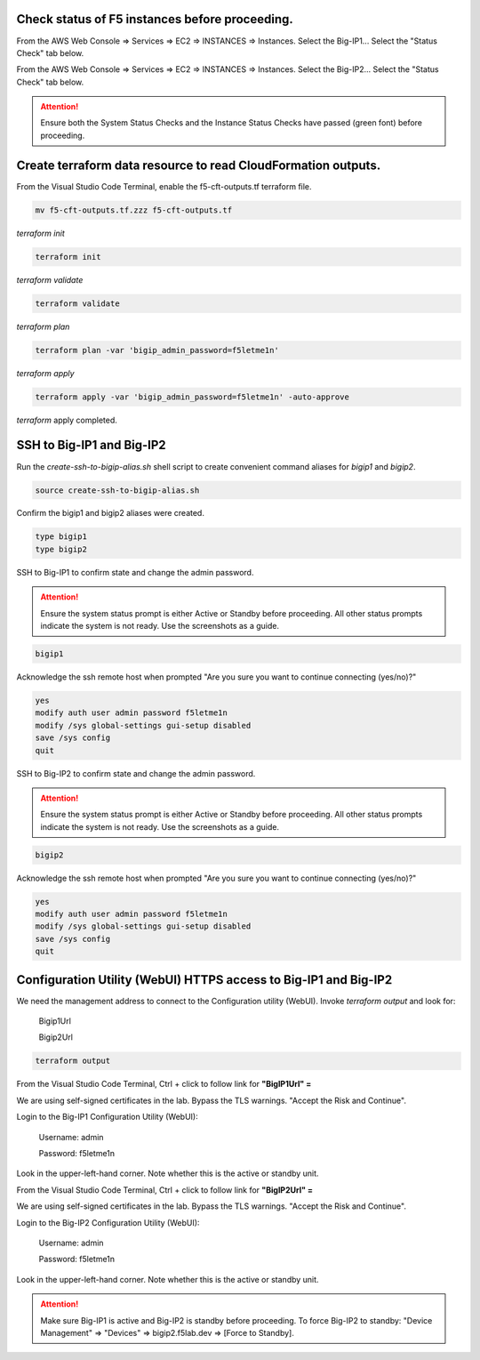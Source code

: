 Check status of F5 instances before proceeding.
-----------------------------------------------

From the AWS Web Console => Services => EC2 => INSTANCES => Instances. Select the Big-IP1... Select the "Status Check" tab below.

.. image:: ./images/1_aws_console_ec2_bigip_status_check.png
  :scale: 50%

From the AWS Web Console => Services => EC2 => INSTANCES => Instances. Select the Big-IP2... Select the "Status Check" tab below.

.. image:: ./images/2_aws_console_ec2_bigip_status_check2.png
  :scale: 50%

.. attention::

   Ensure both the System Status Checks and the Instance Status Checks have passed (green font) before proceeding.

Create terraform data resource to read CloudFormation outputs.
--------------------------------------------------------------

From the Visual Studio Code Terminal, enable the f5-cft-outputs.tf terraform file.

.. code-block:: bash

   mv f5-cft-outputs.tf.zzz f5-cft-outputs.tf

.. image:: ./images/3_vscode_mv_f5_cft_outputs_zzz_to_tf.png
  :scale: 50%

`terraform init`

.. code-block:: bash

    terraform init

`terraform validate`

.. code-block:: bash

   terraform validate

.. image:: ./images/5_vscode_terraform_validate.png
  :scale: 50%

`terraform plan`

.. code-block:: bash

   terraform plan -var 'bigip_admin_password=f5letme1n'

.. image:: ./images/6_vscode_terraform_plan.png
  :scale: 50%

`terraform apply`

.. code-block:: bash

   terraform apply -var 'bigip_admin_password=f5letme1n' -auto-approve

.. image:: ./images/7_vscode_terraform_apply.png
  :scale: 50%

`terraform` apply completed.

.. image:: ./images/8_vscode_terraform_apply_complete.png
  :scale: 50%

SSH to Big-IP1 and Big-IP2
--------------------------
Run the `create-ssh-to-bigip-alias.sh` shell script to create convenient command aliases for `bigip1` and `bigip2`.

.. code-block:: bash

   source create-ssh-to-bigip-alias.sh

.. image:: ./images/9_create_ssh_to_bigip_alias.png
  :scale: 50%

Confirm the bigip1 and bigip2 aliases were created.

.. code-block:: bash

   type bigip1
   type bigip2

.. image:: ./images/10_type_bigip_alias.png
  :scale: 50%

SSH to Big-IP1 to confirm state and change the admin password.

.. attention::

   Ensure the system status prompt is either Active or Standby before proceeding. All other status prompts indicate the system is not ready. Use the screenshots as a guide.

.. code-block:: bash

   bigip1

Acknowledge the ssh remote host when prompted "Are you sure you want to continue connecting (yes/no)?"

.. code-block:: bash

   yes
   modify auth user admin password f5letme1n
   modify /sys global-settings gui-setup disabled
   save /sys config
   quit
   
.. image:: ./images/11_bigip1_confirm_state.png
  :scale: 50%

.. image:: ./images/12_bigip1_modify_auth.png
  :scale: 50%

SSH to Big-IP2 to confirm state and change the admin password.

.. attention::

   Ensure the system status prompt is either Active or Standby before proceeding. All other status prompts indicate the system is not ready. Use the screenshots as a guide.

.. code-block:: bash

   bigip2

Acknowledge the ssh remote host when prompted "Are you sure you want to continue connecting (yes/no)?"

.. code-block:: bash

   yes
   modify auth user admin password f5letme1n
   modify /sys global-settings gui-setup disabled
   save /sys config
   quit

.. image:: ./images/13_bigip2_modify_auth.png
  :scale: 50%

Configuration Utility (WebUI) HTTPS access to Big-IP1 and Big-IP2
-----------------------------------------------------------------
We need the management address to connect to the Configuration utility (WebUI). Invoke `terraform output` and look for:

  Bigip1Url
  
  Bigip2Url

.. code-block:: bash

   terraform output

.. image:: ./images/14_terraform_output_cft.png
  :scale: 50%

From the Visual Studio Code Terminal, Ctrl + click to follow link for **"BigIP1Url" =** 

.. image:: ./images/16_bigip1_url.png
  :scale: 50%

We are using self-signed certificates in the lab. Bypass the TLS warnings. "Accept the Risk and Continue".

.. image:: ./images/17_bigip1_bypass_tls_warning.png
  :scale: 50%

Login to the Big-IP1 Configuration Utility (WebUI):

  Username: admin

  Password: f5letme1n

.. image:: ./images/18_bigip1_login.png
  :scale: 50%

Look in the upper-left-hand corner. Note whether this is the active or standby unit.

.. image:: ./images/18a_bigip1_login_active.png
  :scale: 50%

From the Visual Studio Code Terminal, Ctrl + click to follow link for **"BigIP2Url" =** 

.. image:: ./images/19_bigip2_url.png
  :scale: 50%

We are using self-signed certificates in the lab. Bypass the TLS warnings. "Accept the Risk and Continue".

.. image:: ./images/20_bigip2_bypass_tls_warning.png
  :scale: 50%

Login to the Big-IP2 Configuration Utility (WebUI):

  Username: admin
  
  Password: f5letme1n

.. image:: ./images/21_bigip2_login.png
  :scale: 50%

Look in the upper-left-hand corner. Note whether this is the active or standby unit.

.. image:: ./images/21a_bigip2_login_active.png
  :scale: 50%

.. attention::

  Make sure Big-IP1 is active and Big-IP2 is standby before proceeding. To force Big-IP2 to standby: "Device Management" => "Devices" => bigip2.f5lab.dev => [Force to Standby].